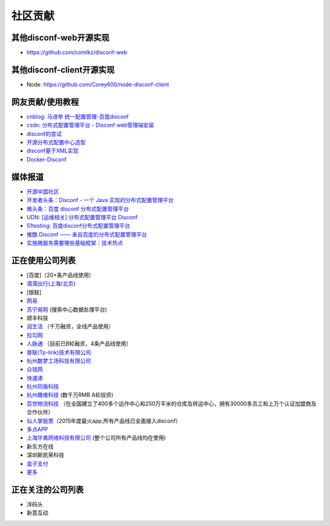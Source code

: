 社区贡献
========

其他disconf-web开源实现
-----------------------

-  https://github.com/comlkz/disconf-web

其他disconf-client开源实现
--------------------------

-  Node: https://github.com/Corey600/node-disconf-client

网友贡献/使用教程
-----------------

-  `cnblog: 马进举
   统一配置管理-百度disconf <http://www.cnblogs.com/majinju/p/4502246.html>`__
-  `csdn: 分布式配置管理平台 - Disconf
   web管理端安装 <http://blog.csdn.net/zhu_tianwei/article/details/49512751>`__
-  `disconf的尝试 <http://mysrc.sinaapp.com/view_note/?id=573>`__
-  `开源分布式配置中心选型 <http://vernonzheng.com/2015/02/09/%E5%BC%80%E6%BA%90%E5%88%86%E5%B8%83%E5%BC%8F%E9%85%8D%E7%BD%AE%E4%B8%AD%E5%BF%83%E9%80%89%E5%9E%8B/>`__
-  `disconf基于XML实现 <http://blog.csdn.net/hyg1683116633/article/details/47339187>`__
-  `Docker-Disconf <http://git.oschina.net/gongxusheng/docker-disconf>`__

媒体报道
--------

-  `开源中国社区 <http://www.oschina.net/p/disconf>`__
-  `开发者头条：Disconf - 一个 Java
   实现的分布式配置管理平台 <http://toutiao.io/posts/ljg97>`__
-  `微头条：百度 disconf
   分布式配置管理平台 <http://www.wtoutiao.com/p/d1dvfL.html>`__
-  `UDN: [运维相关] 分布式配置管理平台
   Disconf <http://udn.yyuap.com/thread-32595-1-1.html>`__
-  `51testing:
   百度disconf分布式配置管理平台 <http://www.51testing.com/html/74/n-2459674-3.html>`__
-  `推酷 Disconf ——
   来自百度的分布式配置管理平台 <http://www.tuicool.com/articles/QniqQn7>`__
-  `实施微服务需要哪些基础框架｜技术热点 <http://mp.weixin.qq.com/s?__biz=MjM5MDE0Mjc4MA==&mid=400645575&idx=1&sn=da55d75db55117046c520de88dde1123&3rd=MzA3MDU4NTYzMw==&scene=6#rd>`__

正在使用公司列表
----------------

-  [百度]（20+条产品线使用）
-  `滴滴出行(上海/北京) <http://www.xiaojukeji.com/>`__
-  [银联]
-  `网易 <http://www.163.com/>`__
-  `苏宁易购 <http://www.suning.com>`__ (搜索中心数据处理平台)
-  顺丰科技
-  `润生活 <http://www.szzjcs.com/>`__ （千万融资，全线产品使用）
-  `拉勾网 <http://www.lagou.com/>`__
-  `人脉通 <http://renmaitong.com/>`__ （目前已B轮融资，4条产品线使用）
-  `普联(Tp-link)技术有限公司 <http://www.tp-link.com.cn/>`__
-  `杭州数梦工场科技有限公司 <http://www.dtdream.com>`__
-  `众钱网 <http://17money.com>`__
-  `快速递 <http://www.ksudi.com>`__
-  `杭州同盾科技 <https://www.tongdun.cn/>`__
-  `杭州趣维科技 <http://www.xiaoying.tv/>`__ (数千万RMB A轮投资)
-  `百世物流科技 <http://www.800best.com/>`__
   （在全国建立了400多个运作中心和250万平米的仓库及转运中心，拥有30000多员工和上万个认证加盟商及合作伙伴）
-  `仙人掌股票 <http://www.icaikee.com/>`__\ （2015年度最火app,所有产品线已全面接入disconf）
-  `多点APP <http://www.dmall.com/>`__
-  `上海华禽网络科技有限公司 <www.huaqinwang.com>`__
   (整个公司所有产品线均在使用)
-  新东方在线
-  深圳斯凯荣科技
-  `盒子支付 <http://www.ksudi.com>`__
-  `更多 <https://github.com/knightliao/disconf/issues/18>`__

正在关注的公司列表
------------------

-  洋码头
-  新意互动
